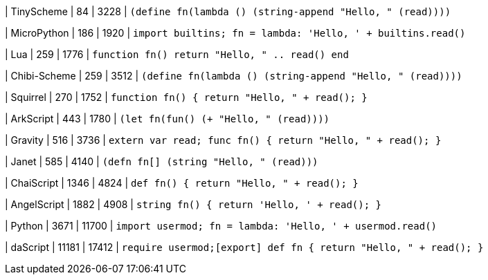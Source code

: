 
| TinyScheme
| 84
| 3228
| `(define fn(lambda () (string-append "Hello, " (read))))`


| MicroPython
| 186
| 1920
| `import builtins; fn = lambda: 'Hello, ' + builtins.read()`

| Lua
| 259
| 1776
| `function fn() return "Hello, " .. read() end`

| Chibi-Scheme
| 259
| 3512
| `(define fn(lambda () (string-append "Hello, " (read))))`

| Squirrel
| 270
| 1752
| `function fn() { return "Hello, " + read(); }`

| ArkScript
| 443
| 1780
| `(let fn(fun() (+ "Hello, " (read))))`

| Gravity
| 516
| 3736
| `extern var read; func fn() { return "Hello, " + read(); }`

| Janet
| 585
| 4140
| `(defn fn[] (string "Hello, " (read)))`

| ChaiScript
| 1346
| 4824
| `def fn() { return "Hello, " + read(); }`

| AngelScript
| 1882
| 4908
| `string fn() { return 'Hello, ' + read(); }`

| Python
| 3671
| 11700
| `import usermod; fn = lambda: 'Hello, ' + usermod.read()`

| daScript
| 11181
| 17412
| `require usermod;[export] def fn { return "Hello, " + read(); }`
